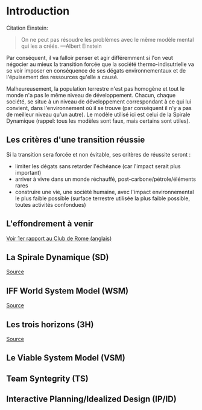 * Introduction

Citation Einstein:

#+BEGIN_QUOTE
On ne peut pas résoudre les problèmes avec le même modèle mental qui les a créés. ---Albert Einstein
#+END_QUOTE

Par conséquent, il va falloir penser et agir différemment si l'on veut négocier au mieux la transition forcée que la société thermo-indisutrielle va se voir imposer en conséquence de ses dégats environnementaux et de l'épuisement des ressources qu'elle a causé.

Malheureusement, la population terrestre n'est pas homogène et tout le monde n'a pas le même niveau de développement. Chacun, chaque société, se situe à un niveau de développement correspondant à ce qui lui convient, dans l'environnement où il se trouve (par conséquent il n'y a pas de meilleur niveau qu'un autre). Le modèle utilisé ici est celui de la Spirale Dynamique (rappel: tous les modèles sont faux, mais certains sont utiles).

** Les critères d'une transition réussie

Si la transition sera forcée et non évitable, ses critères de réussite seront :
- limiter les dégats sans retarder l'échéance (car l'impact serait plus important)
- arriver à vivre dans un monde réchauffé, post-carbone/pétrole/éléments rares
- construire une vie, une société humaine, avec l'impact environnemental le plus faible possible (surface terrestre utilisée la plus faible possible, toutes activités confondues)

** L'effondrement à venir

[[https://clubofrome.org/publication/the-limits-to-growth/][Voir 1er rapport au Club de Rome (anglais)]]

** La Spirale Dynamique (SD)

[[https://fr.wikipedia.org/wiki/Spirale_dynamique][Source]]

** IFF World System Model (WSM)

[[https://medium.com/age-of-awareness/the-iff-world-system-model-afa8d700dad9][Source]]

** Les trois horizons (3H)

[[https://medium.com/activate-the-future/the-three-horizons-of-innovation-and-culture-change-d9681b0e0b0f][Source]]

** Le Viable System Model (VSM)

** Team Syntegrity (TS)

** Interactive Planning/Idealized Design (IP/ID)

